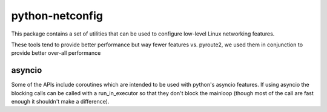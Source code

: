 python-netconfig
================

This package contains a set of utilities that can be used to configure low-level Linux
networking features.

These tools tend to provide better performance but way fewer features vs.
pyroute2, we used them in conjunction to provide better over-all performance

asyncio
-------

Some of the APIs include coroutines which are intended to be used with python's asyncio features.
If using asyncio the blocking calls can be called with a run_in_executor so that
they don't block the mainloop (though most of the call are fast enough it shouldn't
make a difference).
